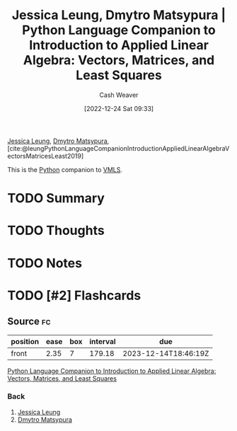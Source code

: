 :PROPERTIES:
:ROAM_REFS: [cite:@leungPythonLanguageCompanionIntroductionAppliedLinearAlgebraVectorsMatricesLeast2019]
:ID:       2a445fab-e52e-4402-af16-3c67f29be582
:LAST_MODIFIED: [2023-09-05 Tue 20:17]
:END:
#+title: Jessica Leung, Dmytro Matsypura | Python Language Companion to Introduction to Applied Linear Algebra: Vectors, Matrices, and Least Squares
#+hugo_custom_front_matter: :slug "2a445fab-e52e-4402-af16-3c67f29be582"
#+author: Cash Weaver
#+date: [2022-12-24 Sat 09:33]
#+filetags: :has_todo:reference:

[[id:7229c3b7-41df-4122-88ab-0a808cc272af][Jessica Leung]], [[id:8f382815-45a4-4eaf-9d0c-a5a0c27adbe8][Dmytro Matsypura]], [cite:@leungPythonLanguageCompanionIntroductionAppliedLinearAlgebraVectorsMatricesLeast2019]

This is the [[id:27b0e33a-6754-40b8-99d8-46650e8626aa][Python]] companion to [[id:7dc661e4-ea71-4280-b6bc-20a32da8b49e][VMLS]].

* TODO Summary
* TODO Thoughts
* TODO Notes
* TODO [#2] Flashcards
** Source :fc:
:PROPERTIES:
:ID:       759a93b7-5eea-4f29-998c-ed3c0190ff47
:ANKI_NOTE_ID: 1640627810446
:FC_CREATED: 2021-12-27T17:56:50Z
:FC_TYPE:  normal
:END:
:REVIEW_DATA:
| position | ease | box | interval | due                  |
|----------+------+-----+----------+----------------------|
| front    | 2.35 |   7 |   179.18 | 2023-12-14T18:46:19Z |
:END:

[[id:2a445fab-e52e-4402-af16-3c67f29be582][Python Language Companion to Introduction to Applied Linear Algebra: Vectors, Matrices, and Least Squares]]

*** Back
1. [[id:7229c3b7-41df-4122-88ab-0a808cc272af][Jessica Leung]]
2. [[id:8f382815-45a4-4eaf-9d0c-a5a0c27adbe8][Dmytro Matsypura]]
#+print_bibliography: